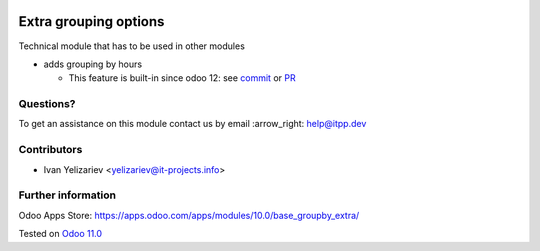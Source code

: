 .. image:: https://itpp.dev/images/infinity-readme.png
   :alt: Tested and maintained by IT Projects Labs
   :target: https://itpp.dev

========================
 Extra grouping options
========================

Technical module that has to be used in other modules

* adds grouping by hours

  * This feature is built-in since odoo 12: see `commit <https://github.com/odoo/odoo/commit/cdf13bf70379600930649fa0cb11cb377901e39d>`_ or `PR <https://github.com/odoo/odoo/pull/22419>`_

Questions?
==========

To get an assistance on this module contact us by email :arrow_right: help@itpp.dev

Contributors
============
* Ivan Yelizariev <yelizariev@it-projects.info>


Further information
===================

Odoo Apps Store: https://apps.odoo.com/apps/modules/10.0/base_groupby_extra/


Tested on `Odoo 11.0 <https://github.com/odoo/odoo/commit/e7eb3eeba11111e7b1424aa3edfbe20a59755cba>`_
